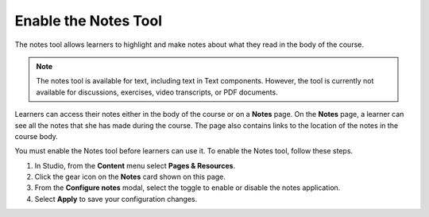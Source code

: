 .. _Notes Tool:

Enable the Notes Tool
#####################

.. tags:: educator, how-to

The notes tool allows learners to highlight and make notes about what
they read in the body of the course.

.. image:: /_images/educator_how_tos/SFD_SN_bodyexample.png
  :width: 500
  :alt: Image of a course page that includes highlighted text and a note.

.. note:: The notes tool is available for text, including text in
 Text components. However, the tool is currently not available for discussions,
 exercises, video transcripts, or PDF documents.

Learners can access their notes either in the body of the course or on a
**Notes** page. On the **Notes** page, a learner can see all the notes that
she has made during the course. The page also contains links to the location
of the notes in the course body.

.. image:: /_images/educator_how_tos/SN_NotesPage.png
  :width: 500
  :alt: The Notes page, listing the notes a learner has made in the
      course.

You must enable the Notes tool before learners can use it. To enable the Notes
tool, follow these steps.

#. In Studio, from the **Content** menu select **Pages & Resources**.

#. Click the gear icon on the **Notes** card shown on this page.

#. From the **Configure notes** modal, select the toggle to enable or disable the notes application.

#. Select **Apply** to save your configuration changes.

.. seealso::
 :class: dropdown

 :ref:`RecommenderXBlock` (how-to)

 :ref:`Annotation` (how-to)

 :ref:`Calculator` (how-to)

 :ref:`Enable Completion` (how-to)
